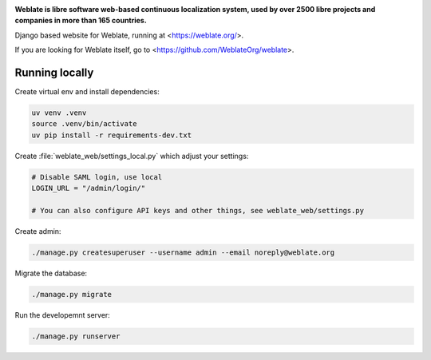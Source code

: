 .. image:: https://s.weblate.org/cdn/Logo-Darktext-borders.png
   :alt: Weblate
   :target: https://weblate.org/
   :height: 80px

**Weblate is libre software web-based continuous localization system,
used by over 2500 libre projects and companies in more than 165 countries.**


Django based website for Weblate, running at <https://weblate.org/>.

.. image:: https://img.shields.io/badge/website-weblate.org-blue.svg
    :alt: Website
    :target: https://weblate.org/

.. image:: https://github.com/WeblateOrg/website/workflows/Test/badge.svg
    :alt: Test
    :target: https://github.com/WeblateOrg/website/actions?query=workflow%3ATest

.. image:: https://github.com/WeblateOrg/website/workflows/Lint/badge.svg
    :alt: Lint
    :target: https://github.com/WeblateOrg/website/actions?query=workflow%3ALint

.. image:: https://codecov.io/github/WeblateOrg/website/coverage.svg?branch=main
    :alt: Coverage Status
    :target: https://codecov.io/github/WeblateOrg/website?branch=main


If you are looking for Weblate itself, go to <https://github.com/WeblateOrg/weblate>.

Running locally
---------------

Create virtual env and install dependencies:

.. code-block:: sh

   uv venv .venv
   source .venv/bin/activate
   uv pip install -r requirements-dev.txt

Create :file:`weblate_web/settings_local.py` which adjust your settings:

.. code-block:: py

   # Disable SAML login, use local
   LOGIN_URL = "/admin/login/"

   # You can also configure API keys and other things, see weblate_web/settings.py

Create admin:

.. code-block:: sh

   ./manage.py createsuperuser --username admin --email noreply@weblate.org

Migrate the database:

.. code-block:: sh

   ./manage.py migrate

Run the developemnt server:

.. code-block:: sh

   ./manage.py runserver
